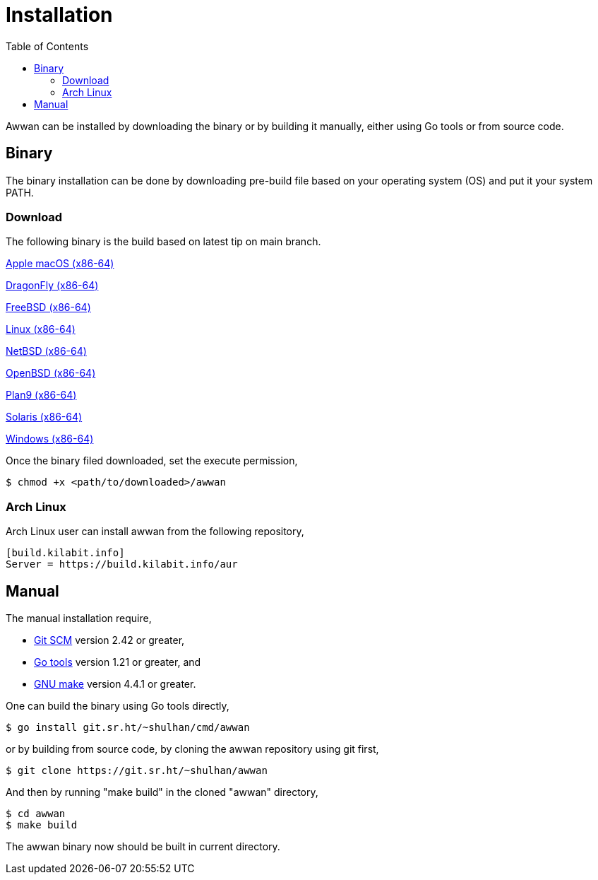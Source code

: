 = Installation
:toc:
:sectanchors:

Awwan can be installed by downloading the binary or by building it manually,
either using Go tools or from source code.

== Binary

The binary installation can be done by downloading pre-build file based on
your operating system (OS) and put it your system PATH.

=== Download

The following binary is the build based on latest tip on main branch.

https://sin1.contabostorage.com/57fb451d5f5f46fa91560a02facf49f8:pub/awwan/awwan-darwin-amd64[Apple macOS (x86-64)]

https://sin1.contabostorage.com/57fb451d5f5f46fa91560a02facf49f8:pub/awwan/awwan-dragonfly-amd64[DragonFly (x86-64)]

https://sin1.contabostorage.com/57fb451d5f5f46fa91560a02facf49f8:pub/awwan/awwan-freebsd-amd64[FreeBSD (x86-64)]

https://sin1.contabostorage.com/57fb451d5f5f46fa91560a02facf49f8:pub/awwan/awwan-linux-amd64[Linux (x86-64)]

https://sin1.contabostorage.com/57fb451d5f5f46fa91560a02facf49f8:pub/awwan/awwan-netbsd-amd64[NetBSD (x86-64)]

https://sin1.contabostorage.com/57fb451d5f5f46fa91560a02facf49f8:pub/awwan/awwan-openbsd-amd64[OpenBSD (x86-64)]

https://sin1.contabostorage.com/57fb451d5f5f46fa91560a02facf49f8:pub/awwan/awwan-plan9-amd64[Plan9 (x86-64)]

https://sin1.contabostorage.com/57fb451d5f5f46fa91560a02facf49f8:pub/awwan/awwan-solaris-amd64[Solaris (x86-64)]

https://sin1.contabostorage.com/57fb451d5f5f46fa91560a02facf49f8:pub/awwan/awwan-windows-amd64[Windows (x86-64)]

Once the binary filed downloaded, set the execute permission,

    $ chmod +x <path/to/downloaded>/awwan

===  Arch Linux

Arch Linux user can install awwan from the following repository,

----
[build.kilabit.info]
Server = https://build.kilabit.info/aur
----

== Manual

The manual installation require,

* https://git-scm.com/[Git SCM^] version 2.42 or greater,
* https://go.dev/dl[Go tools^] version 1.21 or greater, and
* https://www.gnu.org/software/make[GNU make^] version 4.4.1 or greater.

One can build the binary using Go tools directly,

    $ go install git.sr.ht/~shulhan/cmd/awwan

or by building from source code, by cloning the awwan repository using git
first,

    $ git clone https://git.sr.ht/~shulhan/awwan

And then by running "make build" in the cloned "awwan" directory,

    $ cd awwan
    $ make build

The awwan binary now should be built in current directory.
